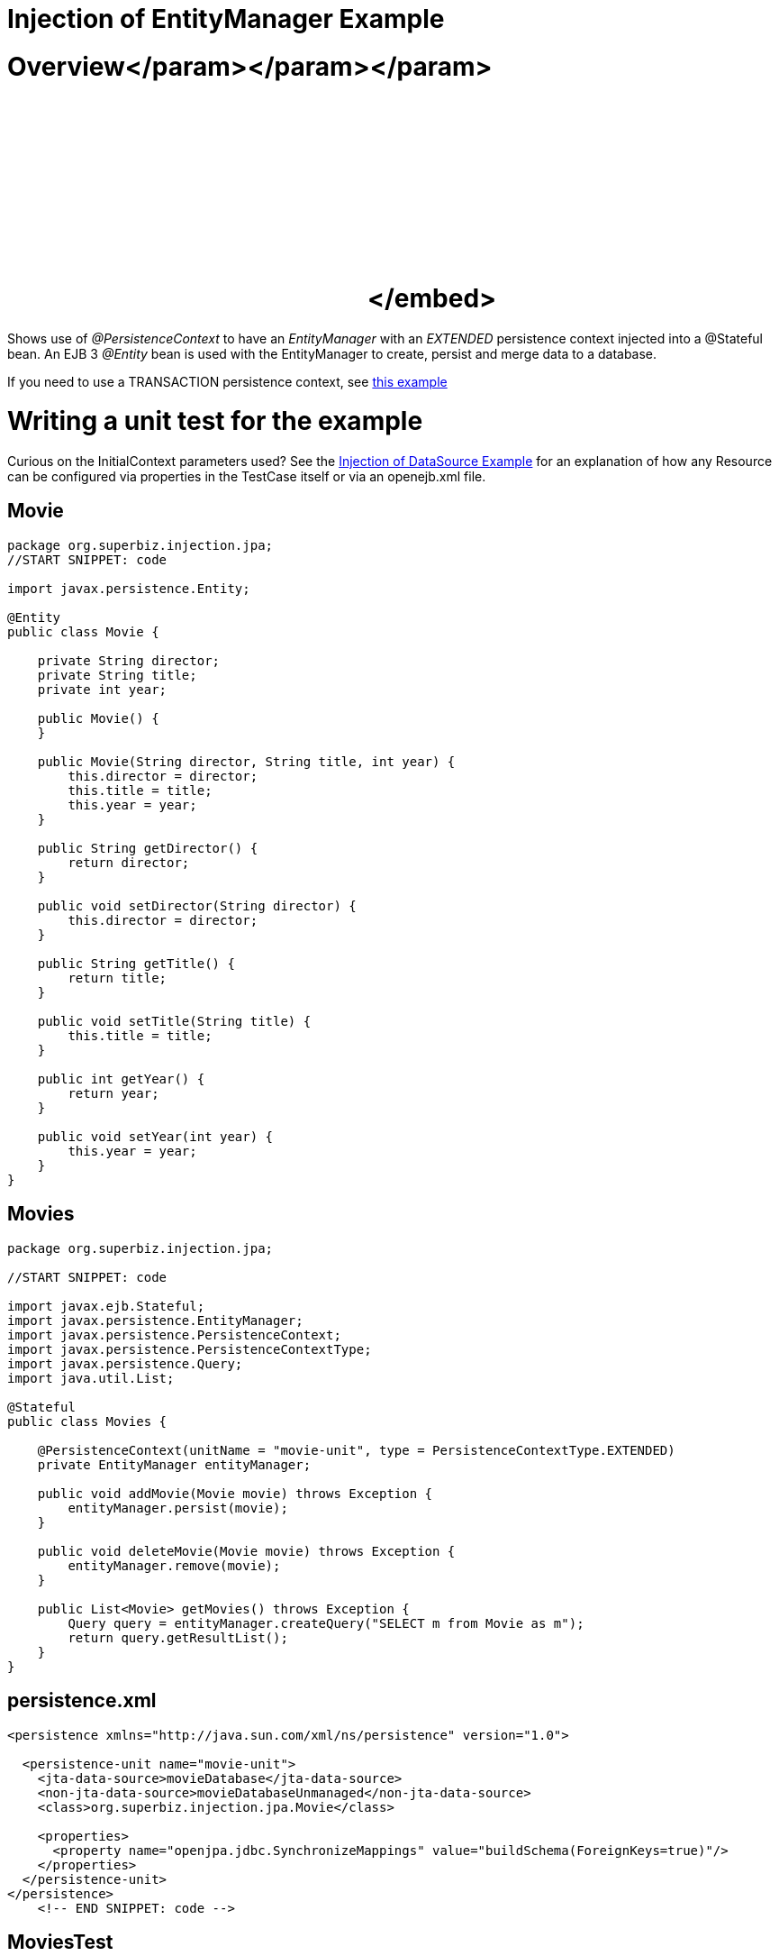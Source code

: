 = Injection of EntityManager Example



= Overview+++<object width="400" height="250">++++++<param name="movie" value="http://www.youtube.com/v/s4uiIoAehgQ?fs=1&amp;hl=en_US&amp;rel=0">++++++</param>+++</param>+++<param name="allowFullScreen" value="true">++++++</param>+++</param>+++<param name="allowscriptaccess" value="always">++++++</param>+++</param>+++<embed src="http://www.youtube.com/v/s4uiIoAehgQ?fs=1&amp;hl=en_US&amp;rel=0" type="application/x-shockwave-flash" allowscriptaccess="always" allowfullscreen="true" width="400" height="250">++++++</embed>+++</embed>+++</object>+++

Shows use of _@PersistenceContext_ to have an _EntityManager_ with an _EXTENDED_ persistence context injected into a @Stateful bean.
An EJB 3 _@Entity_ bean is used with the EntityManager to create, persist and merge data to a database.

If you need to use a TRANSACTION persistence context, see xref:testing-transactions-example.adoc[this example]



= Writing a unit test for the example

Curious on the InitialContext parameters used?
See the xref:injection-of-datasource-example.adoc[Injection of DataSource Example]  for an explanation of how any Resource can be configured via properties in the TestCase itself or via an openejb.xml file.

== Movie

....
package org.superbiz.injection.jpa;
//START SNIPPET: code

import javax.persistence.Entity;

@Entity
public class Movie {

    private String director;
    private String title;
    private int year;

    public Movie() {
    }

    public Movie(String director, String title, int year) {
        this.director = director;
        this.title = title;
        this.year = year;
    }

    public String getDirector() {
        return director;
    }

    public void setDirector(String director) {
        this.director = director;
    }

    public String getTitle() {
        return title;
    }

    public void setTitle(String title) {
        this.title = title;
    }

    public int getYear() {
        return year;
    }

    public void setYear(int year) {
        this.year = year;
    }
}
....

== Movies

....
package org.superbiz.injection.jpa;

//START SNIPPET: code

import javax.ejb.Stateful;
import javax.persistence.EntityManager;
import javax.persistence.PersistenceContext;
import javax.persistence.PersistenceContextType;
import javax.persistence.Query;
import java.util.List;

@Stateful
public class Movies {

    @PersistenceContext(unitName = "movie-unit", type = PersistenceContextType.EXTENDED)
    private EntityManager entityManager;

    public void addMovie(Movie movie) throws Exception {
        entityManager.persist(movie);
    }

    public void deleteMovie(Movie movie) throws Exception {
        entityManager.remove(movie);
    }

    public List<Movie> getMovies() throws Exception {
        Query query = entityManager.createQuery("SELECT m from Movie as m");
        return query.getResultList();
    }
}
....

== persistence.xml

....
<persistence xmlns="http://java.sun.com/xml/ns/persistence" version="1.0">

  <persistence-unit name="movie-unit">
    <jta-data-source>movieDatabase</jta-data-source>
    <non-jta-data-source>movieDatabaseUnmanaged</non-jta-data-source>
    <class>org.superbiz.injection.jpa.Movie</class>

    <properties>
      <property name="openjpa.jdbc.SynchronizeMappings" value="buildSchema(ForeignKeys=true)"/>
    </properties>
  </persistence-unit>
</persistence>
    <!-- END SNIPPET: code -->
....

== MoviesTest

....
package org.superbiz.injection.jpa;

import junit.framework.TestCase;

import javax.ejb.embeddable.EJBContainer;
import javax.naming.Context;
import java.util.List;
import java.util.Properties;

//START SNIPPET: code
public class MoviesTest extends TestCase {

    public void test() throws Exception {

        final Properties p = new Properties();
        p.put("movieDatabase", "new://Resource?type=DataSource");
        p.put("movieDatabase.JdbcDriver", "org.hsqldb.jdbcDriver");
        p.put("movieDatabase.JdbcUrl", "jdbc:hsqldb:mem:moviedb");

        final Context context = EJBContainer.createEJBContainer(p).getContext();

        Movies movies = (Movies) context.lookup("java:global/injection-of-entitymanager/Movies");

        movies.addMovie(new Movie("Quentin Tarantino", "Reservoir Dogs", 1992));
        movies.addMovie(new Movie("Joel Coen", "Fargo", 1996));
        movies.addMovie(new Movie("Joel Coen", "The Big Lebowski", 1998));

        List<Movie> list = movies.getMovies();
        assertEquals("List.size()", 3, list.size());

        for (Movie movie : list) {
            movies.deleteMovie(movie);
        }

        assertEquals("Movies.getMovies()", 0, movies.getMovies().size());
    }
}
....

= Running

....
-------------------------------------------------------
 T E S T S
-------------------------------------------------------
Running org.superbiz.injection.jpa.MoviesTest
Apache OpenEJB 4.0.0-beta-1    build: 20111002-04:06
http://tomee.apache.org/
INFO - openejb.home = /Users/dblevins/examples/injection-of-entitymanager
INFO - openejb.base = /Users/dblevins/examples/injection-of-entitymanager
INFO - Using 'javax.ejb.embeddable.EJBContainer=true'
INFO - Configuring Service(id=Default Security Service, type=SecurityService, provider-id=Default Security Service)
INFO - Configuring Service(id=Default Transaction Manager, type=TransactionManager, provider-id=Default Transaction Manager)
INFO - Configuring Service(id=movieDatabase, type=Resource, provider-id=Default JDBC Database)
INFO - Found EjbModule in classpath: /Users/dblevins/examples/injection-of-entitymanager/target/classes
INFO - Beginning load: /Users/dblevins/examples/injection-of-entitymanager/target/classes
INFO - Configuring enterprise application: /Users/dblevins/examples/injection-of-entitymanager
INFO - Configuring Service(id=Default Stateful Container, type=Container, provider-id=Default Stateful Container)
INFO - Auto-creating a container for bean Movies: Container(type=STATEFUL, id=Default Stateful Container)
INFO - Configuring Service(id=Default Managed Container, type=Container, provider-id=Default Managed Container)
INFO - Auto-creating a container for bean org.superbiz.injection.jpa.MoviesTest: Container(type=MANAGED, id=Default Managed Container)
INFO - Configuring PersistenceUnit(name=movie-unit)
INFO - Auto-creating a Resource with id 'movieDatabaseNonJta' of type 'DataSource for 'movie-unit'.
INFO - Configuring Service(id=movieDatabaseNonJta, type=Resource, provider-id=movieDatabase)
INFO - Adjusting PersistenceUnit movie-unit <non-jta-data-source> to Resource ID 'movieDatabaseNonJta' from 'movieDatabaseUnmanaged'
INFO - Enterprise application "/Users/dblevins/examples/injection-of-entitymanager" loaded.
INFO - Assembling app: /Users/dblevins/examples/injection-of-entitymanager
INFO - PersistenceUnit(name=movie-unit, provider=org.apache.openjpa.persistence.PersistenceProviderImpl) - provider time 462ms
INFO - Jndi(name="java:global/injection-of-entitymanager/Movies!org.superbiz.injection.jpa.Movies")
INFO - Jndi(name="java:global/injection-of-entitymanager/Movies")
INFO - Jndi(name="java:global/EjbModule1461341140/org.superbiz.injection.jpa.MoviesTest!org.superbiz.injection.jpa.MoviesTest")
INFO - Jndi(name="java:global/EjbModule1461341140/org.superbiz.injection.jpa.MoviesTest")
INFO - Created Ejb(deployment-id=Movies, ejb-name=Movies, container=Default Stateful Container)
INFO - Created Ejb(deployment-id=org.superbiz.injection.jpa.MoviesTest, ejb-name=org.superbiz.injection.jpa.MoviesTest, container=Default Managed Container)
INFO - Started Ejb(deployment-id=Movies, ejb-name=Movies, container=Default Stateful Container)
INFO - Started Ejb(deployment-id=org.superbiz.injection.jpa.MoviesTest, ejb-name=org.superbiz.injection.jpa.MoviesTest, container=Default Managed Container)
INFO - Deployed Application(path=/Users/dblevins/examples/injection-of-entitymanager)
Tests run: 1, Failures: 0, Errors: 0, Skipped: 0, Time elapsed: 2.301 sec

Results :

Tests run: 1, Failures: 0, Errors: 0, Skipped: 0
....
